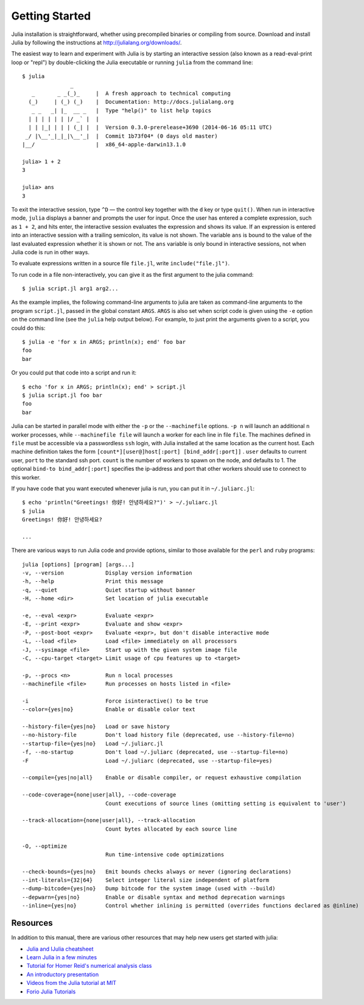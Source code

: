 .. _man-getting-started:

*****************
 Getting Started
*****************

Julia installation is straightforward, whether using precompiled
binaries or compiling from source. Download and install Julia by
following the instructions at
`http://julialang.org/downloads/ <http://julialang.org/downloads/>`_.

The easiest way to learn and experiment with Julia is by starting an
interactive session (also known as a read-eval-print loop or "repl")
by double-clicking the Julia executable or running ``julia`` from the
command line::

    $ julia
                   _
       _       _ _(_)_     |  A fresh approach to technical computing
      (_)     | (_) (_)    |  Documentation: http://docs.julialang.org
       _ _   _| |_  __ _   |  Type "help()" to list help topics
      | | | | | | |/ _` |  |
      | | |_| | | | (_| |  |  Version 0.3.0-prerelease+3690 (2014-06-16 05:11 UTC)
     _/ |\__'_|_|_|\__'_|  |  Commit 1b73f04* (0 days old master)
    |__/                   |  x86_64-apple-darwin13.1.0

    julia> 1 + 2
    3

    julia> ans
    3

To exit the interactive session, type ``^D`` — the control key
together with the ``d`` key or type ``quit()``. When run in interactive
mode, ``julia`` displays a banner and prompts the user for input. Once
the user has entered a complete expression, such as ``1 + 2``, and
hits enter, the interactive session evaluates the expression and shows
its value. If an expression is entered into an interactive session
with a trailing semicolon, its value is not shown. The variable
``ans`` is bound to the value of the last evaluated expression whether
it is shown or not. The ``ans`` variable is only bound in interactive
sessions, not when Julia code is run in other ways.

To evaluate expressions written in a source file ``file.jl``, write
``include("file.jl")``.

To run code in a file non-interactively, you can give it as the first
argument to the julia command::

    $ julia script.jl arg1 arg2...

As the example implies, the following command-line arguments to julia
are taken as command-line arguments to the program ``script.jl``, passed
in the global constant ``ARGS``. ``ARGS`` is also set when script code
is given using the ``-e`` option on the command line (see the ``julia``
help output below). For example, to just print the arguments given to a
script, you could do this::

    $ julia -e 'for x in ARGS; println(x); end' foo bar
    foo
    bar

Or you could put that code into a script and run it::

    $ echo 'for x in ARGS; println(x); end' > script.jl
    $ julia script.jl foo bar
    foo
    bar

Julia can be started in parallel mode with either the ``-p`` or the
``--machinefile`` options. ``-p n`` will launch an additional ``n`` worker
processes, while ``--machinefile file`` will launch a worker for each line in
file ``file``. The machines defined in ``file`` must be accessible via a
passwordless ``ssh`` login, with Julia installed at the same location as the
current host. Each machine definition takes the form
``[count*][user@]host[:port] [bind_addr[:port]]`` . ``user`` defaults to current user,
``port`` to the standard ssh port. ``count`` is the number of workers to spawn
on the node, and defaults to 1. The optional ``bind-to bind_addr[:port]``
specifies the ip-address and port that other workers should use to
connect to this worker.


If you have code that you want executed whenever julia is run, you can
put it in ``~/.juliarc.jl``:

.. raw:: latex

    \begin{CJK*}{UTF8}{mj}

::

    $ echo 'println("Greetings! 你好! 안녕하세요?")' > ~/.juliarc.jl
    $ julia
    Greetings! 你好! 안녕하세요?

    ...

.. raw:: latex

    \end{CJK*}

There are various ways to run Julia code and provide options, similar to
those available for the ``perl`` and ``ruby`` programs::

    julia [options] [program] [args...]
    -v, --version             Display version information
    -h, --help                Print this message
    -q, --quiet               Quiet startup without banner
    -H, --home <dir>          Set location of julia executable

    -e, --eval <expr>         Evaluate <expr>
    -E, --print <expr>        Evaluate and show <expr>
    -P, --post-boot <expr>    Evaluate <expr>, but don't disable interactive mode
    -L, --load <file>         Load <file> immediately on all processors
    -J, --sysimage <file>     Start up with the given system image file
    -C, --cpu-target <target> Limit usage of cpu features up to <target>

    -p, --procs <n>           Run n local processes
    --machinefile <file>      Run processes on hosts listed in <file>

    -i                        Force isinteractive() to be true
    --color={yes|no}          Enable or disable color text

    --history-file={yes|no}   Load or save history
    --no-history-file         Don't load history file (deprecated, use --history-file=no)
    --startup-file={yes|no}   Load ~/.juliarc.jl
    -f, --no-startup          Don't load ~/.juliarc (deprecated, use --startup-file=no)
    -F                        Load ~/.juliarc (deprecated, use --startup-file=yes)

    --compile={yes|no|all}    Enable or disable compiler, or request exhaustive compilation

    --code-coverage={none|user|all}, --code-coverage
                              Count executions of source lines (omitting setting is equivalent to 'user')

    --track-allocation={none|user|all}, --track-allocation
                              Count bytes allocated by each source line

    -O, --optimize
                              Run time-intensive code optimizations

    --check-bounds={yes|no}   Emit bounds checks always or never (ignoring declarations)
    --int-literals={32|64}    Select integer literal size independent of platform
    --dump-bitcode={yes|no}   Dump bitcode for the system image (used with --build)
    --depwarn={yes|no}        Enable or disable syntax and method deprecation warnings
    --inline={yes|no}         Control whether inlining is permitted (overrides functions declared as @inline)

Resources
---------

In addition to this manual, there are various other resources that may
help new users get started with julia:

- `Julia and IJulia cheatsheet <http://math.mit.edu/~stevenj/Julia-cheatsheet.pdf>`_
- `Learn Julia in a few minutes <http://learnxinyminutes.com/docs/julia/>`_
- `Tutorial for Homer Reid's numerical analysis class <http://homerreid.dyndns.org/teaching/18.330/JuliaProgramming.shtml>`_
- `An introductory presentation <https://raw.githubusercontent.com/ViralBShah/julia-presentations/master/Fifth-Elephant-2013/Fifth-Elephant-2013.pdf>`_
- `Videos from the Julia tutorial at MIT <http://julialang.org/blog/2013/03/julia-tutorial-MIT/>`_
- `Forio Julia Tutorials <http://forio.com/labs/julia-studio/tutorials/>`_

